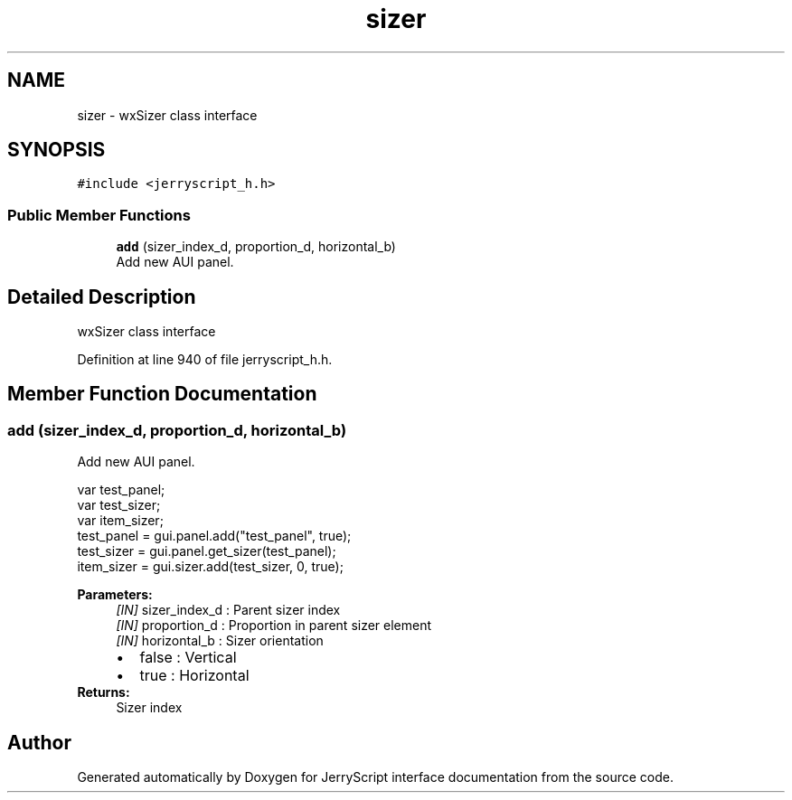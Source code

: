 .TH "sizer" 3 "Mon Apr 20 2020" "Version V2.0" "JerryScript interface documentation" \" -*- nroff -*-
.ad l
.nh
.SH NAME
sizer \- wxSizer class interface  

.SH SYNOPSIS
.br
.PP
.PP
\fC#include <jerryscript_h\&.h>\fP
.SS "Public Member Functions"

.in +1c
.ti -1c
.RI "\fBadd\fP (sizer_index_d, proportion_d, horizontal_b)"
.br
.RI "Add new AUI panel\&. "
.in -1c
.SH "Detailed Description"
.PP 
wxSizer class interface 
.PP
Definition at line 940 of file jerryscript_h\&.h\&.
.SH "Member Function Documentation"
.PP 
.SS "add (sizer_index_d, proportion_d, horizontal_b)"

.PP
Add new AUI panel\&. 
.PP
.nf
var test_panel;
var test_sizer;
var item_sizer;
test_panel = gui\&.panel\&.add("test_panel", true);
test_sizer = gui\&.panel\&.get_sizer(test_panel);
item_sizer = gui\&.sizer\&.add(test_sizer, 0, true);

.fi
.PP
.PP
\fBParameters:\fP
.RS 4
\fI[IN]\fP sizer_index_d : Parent sizer index 
.br
\fI[IN]\fP proportion_d : Proportion in parent sizer element 
.br
\fI[IN]\fP horizontal_b : Sizer orientation 
.PD 0

.IP "\(bu" 2
false : Vertical 
.IP "\(bu" 2
true : Horizontal 
.PP
.RE
.PP
\fBReturns:\fP
.RS 4
Sizer index 
.RE
.PP


.SH "Author"
.PP 
Generated automatically by Doxygen for JerryScript interface documentation from the source code\&.

